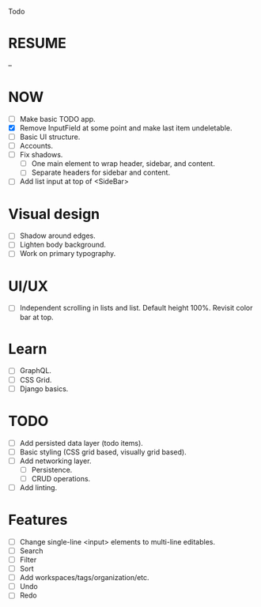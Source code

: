 Todo

* RESUME
  --

* NOW
  - [ ] Make basic TODO app.
  - [X] Remove InputField at some point and make last item
    undeletable.
  - [ ] Basic UI structure.
  - [ ] Accounts.
  - [ ] Fix shadows.
    - [ ] One main element to wrap header, sidebar, and content.
    - [ ] Separate headers for sidebar and content.
  - [ ] Add list input at top of <SideBar>

* Visual design
  - [ ] Shadow around edges.
  - [ ] Lighten body background.
  - [ ] Work on primary typography.

* UI/UX
  - [ ] Independent scrolling in lists and list. Default height
    100%. Revisit color bar at top.

* Learn
  - [ ] GraphQL.
  - [ ] CSS Grid.
  - [ ] Django basics.

* TODO
  - [ ] Add persisted data layer (todo items).
  - [ ] Basic styling (CSS grid based, visually grid based).
  - [ ] Add networking layer.
    - [ ] Persistence.
    - [ ] CRUD operations.
  - [ ] Add linting.

* Features
  - [ ] Change single-line <input> elements to multi-line editables.
  - [ ] Search
  - [ ] Filter
  - [ ] Sort
  - [ ] Add workspaces/tags/organization/etc.
  - [ ] Undo
  - [ ] Redo

